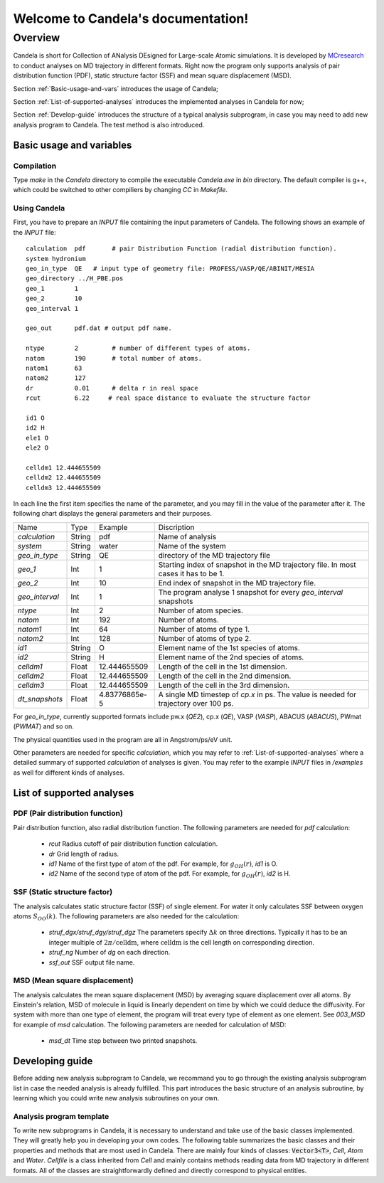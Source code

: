 .. Candela documentation master file, created by
   sphinx-quickstart on Mon Mar  6 21:43:38 2023.
   You can adapt this file completely to your liking, but it should at least
   contain the root `toctree` directive.

===================================
Welcome to Candela's documentation!
===================================

-------------------------
Overview
-------------------------

Candela is short for Collection of ANalysis DEsigned for Large-scale Atomic simulations. 
It is developed by `MCresearch <https://github.com/MCresearch>`_ to conduct analyses on MD trajectory in different formats. 
Right now the program only supports analysis of pair distribution function (PDF), static structure factor (SSF) and mean square displacement (MSD).

Section :ref:`Basic-usage-and-vars` introduces the usage of Candela;

Section :ref:`List-of-supported-analyses` introduces the implemented analyses in Candela for now;

Section :ref:`Develop-guide` introduces the structure of a typical analysis subprogram, 
in case you may need to add new analysis program to Candela.
The test method is also introduced.

.. _Basic-usage-and-vars:

Basic usage and variables
===================================

Compilation
-----------

Type `make` in the `Candela` directory to compile the executable `Candela.exe` in `\bin` directory. 
The default compiler is g++, which could be switched to other compiliers by changing `CC` in `Makefile`. 

Using Candela
-------------

First, you have to prepare an `INPUT` file containing the input parameters of Candela. 
The following shows an example of the `INPUT` file::


   calculation  pdf       # pair Distribution Function (radial distribution function).
   system hydronium
   geo_in_type  QE   # input type of geometry file: PROFESS/VASP/QE/ABINIT/MESIA
   geo_directory ../H_PBE.pos	
   geo_1        1
   geo_2        10 
   geo_interval 1 

   geo_out      pdf.dat # output pdf name.

   ntype        2         # number of different types of atoms.
   natom        190       # total number of atoms.
   natom1       63
   natom2       127
   dr           0.01      # delta r in real space 
   rcut         6.22     # real space distance to evaluate the structure factor

   id1 O
   id2 H
   ele1 O
   ele2 O

   celldm1 12.444655509 
   celldm2 12.444655509 
   celldm3 12.444655509 


In each line the first item specifies the name of the parameter, 
and you may fill in the value of the parameter after it. 
The following chart displays the general parameters and their purposes.

+---------------+-----------------+------------------+--------------------------------+
|Name           |       Type      |    Example       |   Discription                  |
+---------------+-----------------+------------------+--------------------------------+
| *calculation* |    String       |   pdf            | Name of analysis               |
+---------------+-----------------+------------------+--------------------------------+
| *system*      |    String       |   water          |Name of the system              |
+---------------+-----------------+------------------+--------------------------------+
| *geo_in_type* |    String       |   QE             |directory of the                |
|               |                 |                  |MD trajectory file              |
+---------------+-----------------+------------------+--------------------------------+
| *geo_1*       |    Int          |   1              |Starting index of snapshot      |
|               |                 |                  |in the MD trajectory file.      |
|               |                 |                  |In most cases it has to be 1.   |
+---------------+-----------------+------------------+--------------------------------+
| *geo_2*       |    Int          |   10             |End index of snapshot           |
|               |                 |                  |in the MD trajectory file.      |
|               |                 |                  |                                |
+---------------+-----------------+------------------+--------------------------------+
| *geo_interval*|    Int          |   1              | The program analyse 1 snapshot |
|               |                 |                  | for every `geo_interval`       |
|               |                 |                  | snapshots                      |
+---------------+-----------------+------------------+--------------------------------+
| *ntype*       |    Int          |   2              | Number of atom species.        |
|               |                 |                  |                                |
|               |                 |                  |                                |
+---------------+-----------------+------------------+--------------------------------+
| *natom*       |    Int          |   192            | Number of atoms.               |
|               |                 |                  |                                |
|               |                 |                  |                                |
+---------------+-----------------+------------------+--------------------------------+
| *natom1*      |    Int          |   64             | Number of atoms of type 1.     |
|               |                 |                  |                                |
|               |                 |                  |                                |
+---------------+-----------------+------------------+--------------------------------+
| *natom2*      |    Int          |   128            | Number of atoms of type 2.     |
|               |                 |                  |                                |
|               |                 |                  |                                |
+---------------+-----------------+------------------+--------------------------------+
| *id1*         |    String       |   O              | Element name of the            |
|               |                 |                  | 1st species of atoms.          |
|               |                 |                  |                                |
+---------------+-----------------+------------------+--------------------------------+
| *id2*         |    String       |   H              | Element name of the            |
|               |                 |                  | 2nd species of atoms.          |
|               |                 |                  |                                |
+---------------+-----------------+------------------+--------------------------------+
| *celldm1*     |    Float        |   12.444655509   | Length of the cell             |
|               |                 |                  | in the 1st dimension.          |
|               |                 |                  |                                |
+---------------+-----------------+------------------+--------------------------------+
| *celldm2*     |    Float        |   12.444655509   | Length of the cell             |
|               |                 |                  | in the 2nd dimension.          |
|               |                 |                  |                                |
+---------------+-----------------+------------------+--------------------------------+
| *celldm3*     |    Float        |   12.444655509   | Length of the cell             |
|               |                 |                  | in the 3rd dimension.          |
|               |                 |                  |                                |
+---------------+-----------------+------------------+--------------------------------+
| *dt_snapshots*|    Float        |  4.83776865e-5   |A single MD timestep of `cp.x`  |
|               |                 |                  |in ps. The value is needed      |
|               |                 |                  |for trajectory over 100 ps.     |
+---------------+-----------------+------------------+--------------------------------+

For `geo_in_type`, currently supported formats include pw.x (`QE2`), 
cp.x (`QE`), VASP (`VASP`), ABACUS (`ABACUS`), PWmat (`PWMAT`) and so on.

The physical quantities used in the program are all in Angstrom/ps/eV unit.

Other parameters are needed for specific `calculation`, 
which you may refer to :ref:`List-of-supported-analyses` where a detailed summary of supported `calculation` of analyses is given. 
You may refer to the example `INPUT` files in `/examples` as well for different kinds of analyses.

.. _List-of-supported-analyses:

List of supported analyses
===================================

PDF (Pair distribution function)
--------------------------------

Pair distribution function, also radial distribution function. 
The following parameters are needed for `pdf` calculation:

    - `rcut` Radius cutoff of pair distribution function calculation.

    - `dr` Grid length of radius.

    - `id1` Name of the first type of atom of the pdf. For example, for :math:`g_{OH}(r)`, `id1` is O.

    - `id2` Name of the second type of atom of the pdf. For example, for :math:`g_{OH}(r)`, `id2` is H.

SSF (Static structure factor)
--------------------------------

The analysis calculates static structure factor (SSF) of single element. For water it only calculates SSF between oxygen atoms :math:`S_{OO}(k)`. 
The following parameters are also needed for the calculation:
   
    - `struf_dgx/struf_dgy/struf_dgz` The parameters specify :math:`\Delta k` on three directions. Typically it has to be an integer multiple of :math:`2\pi/\mathrm{celldm}`, where :math:`\mathrm{celldm}` is the cell length on corresponding direction. 
    
    - `struf_ng` Number of `dg` on each direction.
    
    - `ssf_out` SSF output file name.

MSD (Mean square displacement)
--------------------------------

The analysis calculates the mean square displacement (MSD) by averaging square displacement over all atoms. 
By Einstein's relation, MSD of molecule in liquid is linearly dependent on time by which we could deduce the diffusivity. 
For system with more than one type of element, the program will treat every type of element as one element. 
See `003_MSD` for example of `msd` calculation.
The following parameters are needed for calculation of MSD:
   
    - `msd_dt` Time step between two printed snapshots.

.. _Develop-guide:

Developing guide
===================================

Before adding new analysis subprogram to Candela, 
we recommand you to go through the existing analysis subprogram list in case the needed analysis is already fulfilled. 
This part introduces the basic structure of an analysis subroutine, 
by learning which you could write new analysis subroutines on your own.

Analysis program template
--------------------------

To write new subprograms in Candela, it is necessary to understand and take use of the basic classes implemented. 
They will greatly help you in developing your own codes.
The following table summarizes the basic classes and their properties and methods that are most used in Candela. 
There are mainly four kinds of classes: :code:`Vector3<T>`, `Cell`, `Atom` and `Water`. `Cellfile` is a class inherited from `Cell` and mainly contains methods reading data from MD trajectory in different formats. All of the classes are straightforwardly defined and directly correspond to physical entities.